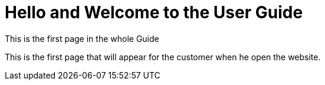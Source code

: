 = Hello and Welcome to the User Guide
:page-layout: default

This is the first page in the whole Guide


This is the first page that will appear for the customer when he open the website.
